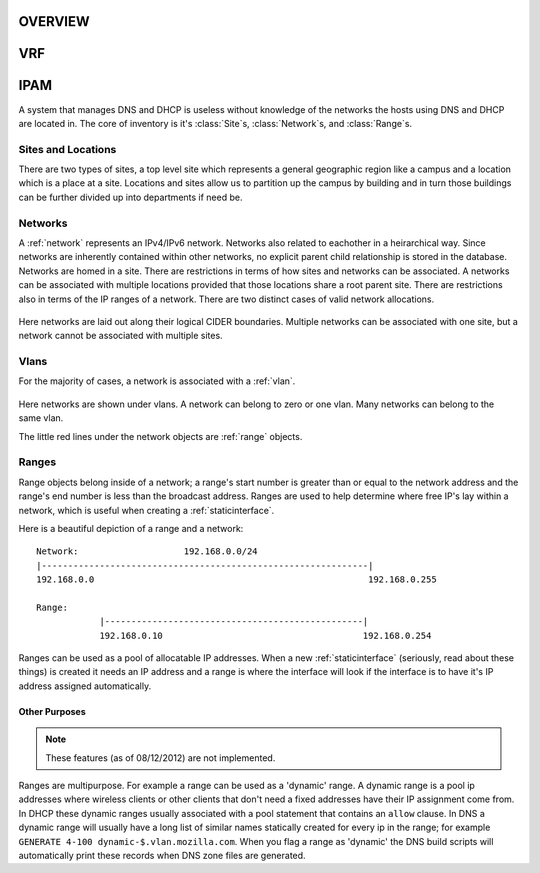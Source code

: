 .. _core:

OVERVIEW
========



VRF
===



IPAM
====
A system that manages DNS and DHCP is useless without knowledge of the networks
the hosts using DNS and DHCP are located in. The core of inventory is it's
:class:`Site`\s, :class:`Network`\s, and :class:`Range`\s.

Sites and Locations
-----
There are two types of sites, a top level site which represents a general geographic
region like a campus and a location which is a place at a site.  Locations and sites
allow us to partition up the campus by building and in turn those buildings can be 
further divided up into departments if need be.

.. figure:: images/mozcore_sites.png


Networks
--------
A :ref:`network` represents an IPv4/IPv6 network. Networks also related to 
eachother in a heirarchical way. Since networks are inherently contained within 
other networks, no explicit parent child relationship is stored in the database. 
Networks are homed in a site.  There are restrictions in terms of how sites and 
networks can be associated.  A networks can be associated with multiple locations
provided that those locations share a root parent site.  There are restrictions also
in terms of the IP ranges of a network.  There are two distinct cases of valid 
network allocations.

.. figure:: images/mozcore_networks.png

Here networks are laid out along their logical CIDER boundaries. Multiple networks can
be associated with one site, but a network cannot be associated with multiple
sites.

Vlans
-----

For the majority of cases, a network is associated with a :ref:`vlan`.

.. figure:: images/mozcore_all.png

Here networks are shown under vlans. A network can belong to zero or one vlan.
Many networks can belong to the same vlan.

The little red lines under the network objects are :ref:`range` objects.

Ranges
------

Range objects belong inside of a network; a range's start number is greater than or equal to the
network address and the range's end number is less than the broadcast address. Ranges are used to
help determine where free IP's lay within a network, which is useful when creating a
:ref:`staticinterface`.

Here is a beautiful depiction of a range and a network::

    Network:                    192.168.0.0/24
    |--------------------------------------------------------------|
    192.168.0.0                                                    192.168.0.255

    Range:
                |-------------------------------------------------|
                192.168.0.10                                      192.168.0.254


Ranges can be used as a pool of allocatable IP addresses. When a new :ref:`staticinterface`
(seriously, read about these things) is created it needs an IP address and a range is where the
interface will look if the interface is to have it's IP address assigned automatically.

Other Purposes
++++++++++++++

.. note::
    These features (as of 08/12/2012) are not implemented.

Ranges are multipurpose. For example a range can be used as a 'dynamic' range. A dynamic range is a
pool ip addresses where wireless clients or other clients that don't need a fixed addresses have
their IP assignment come from. In DHCP these dynamic ranges usually associated with a pool statement
that contains an ``allow`` clause. In DNS a dynamic range will usually have a long list of similar
names statically created for every ip in the range; for example ``GENERATE 4-100
dynamic-$.vlan.mozilla.com``. When you flag a range as 'dynamic' the DNS build scripts will
automatically print these records when DNS zone files are generated.













